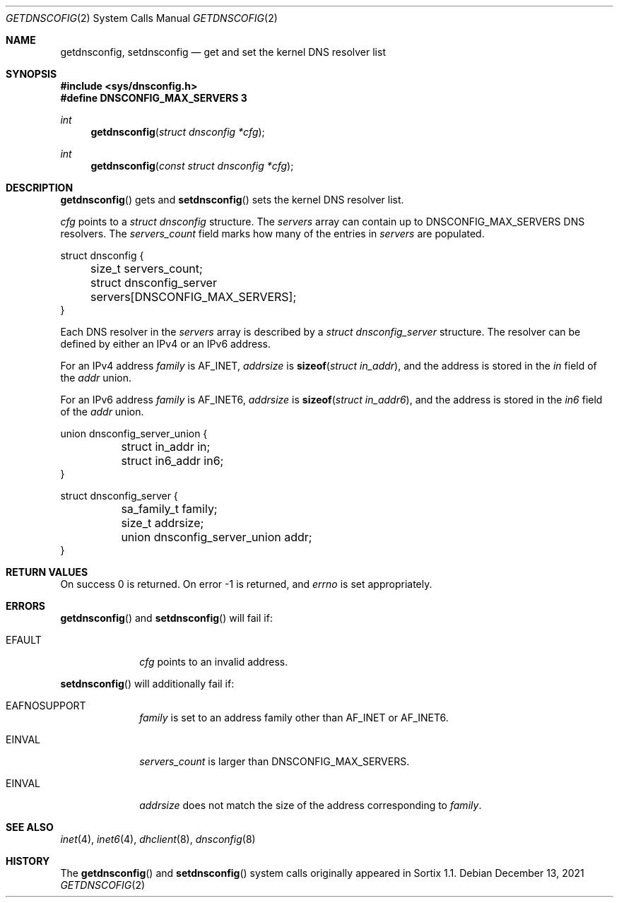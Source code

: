 .Dd December 13, 2021
.Dt GETDNSCOFIG 2
.Os
.Sh NAME
.Nm getdnsconfig ,
.Nm setdnsconfig
.Nd get and set the kernel DNS resolver list
.Sh SYNOPSIS
.In sys/dnsconfig.h
.Fd #define DNSCONFIG_MAX_SERVERS 3
.Ft int
.Fn getdnsconfig "struct dnsconfig *cfg"
.Ft int
.Fn getdnsconfig "const struct dnsconfig *cfg"
.Sh DESCRIPTION
.Fn getdnsconfig
gets and
.Fn setdnsconfig
sets the kernel DNS resolver list.
.Pp
.Fa cfg
points to a
.Vt struct dnsconfig
structure.
The
.Fa servers
array can contain up to
.Dv DNSCONFIG_MAX_SERVERS
DNS resolvers.
The
.Fa servers_count
field marks how many of the entries in
.Fa servers
are populated.
.Bd -literal
struct dnsconfig {
	size_t servers_count;
	struct dnsconfig_server servers[DNSCONFIG_MAX_SERVERS];
}
.Ed
.Pp
Each DNS resolver in the
.Fa servers
array is described by a
.Vt struct dnsconfig_server
structure.
The resolver can be defined by either an IPv4 or an IPv6 address.
.Pp
For an IPv4 address
.Fa family
is
.Dv AF_INET ,
.Fa addrsize
is
.Fn sizeof "struct in_addr" ,
and the address is stored in the
.Fa in
field of the
.Fa addr
union.
.Pp
For an IPv6 address
.Fa family
is
.Dv AF_INET6 ,
.Fa addrsize
is
.Fn sizeof "struct in_addr6" ,
and the address is stored in the
.Fa in6
field of the
.Fa addr
union.
.Bd -literal
union dnsconfig_server_union {
	struct in_addr in;
	struct in6_addr in6;
}

struct dnsconfig_server {
	sa_family_t family;
	size_t addrsize;
	union dnsconfig_server_union addr;
}
.Ed
.Sh RETURN VALUES
On success 0 is returned.
On error -1 is returned, and
.Va errno
is set appropriately.
.Sh ERRORS
.Fn getdnsconfig
and
.Fn setdnsconfig
will fail if:
.Bl -tag -width "12345678"
.It Er EFAULT
.Fa cfg
points to an invalid address.
.El
.Pp
.Fn setdnsconfig
will additionally fail if:
.Bl -tag -width "12345678"
.It Er EAFNOSUPPORT
.Fa family
is set to an address family other than
.Dv AF_INET
or
.Dv AF_INET6 .
.It Er EINVAL
.Fa servers_count
is larger than
.Dv DNSCONFIG_MAX_SERVERS .
.It Er EINVAL
.Fa addrsize
does not match the size of the address corresponding to
.Fa family .
.El
.Sh SEE ALSO
.Xr inet 4 ,
.Xr inet6 4 ,
.Xr dhclient 8 ,
.Xr dnsconfig 8
.Sh HISTORY
The
.Fn getdnsconfig
and
.Fn setdnsconfig
system calls originally appeared in Sortix 1.1.
